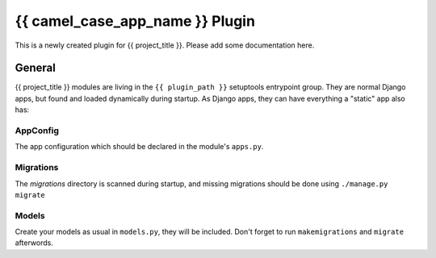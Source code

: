 {{ camel_case_app_name }} Plugin
================================

This is a newly created plugin for {{ project_title }}.
Please add some documentation here. 

General
-------

{{ project_title }} modules are living in the ``{{ plugin_path }}`` setuptools entrypoint group.
They are normal Django apps, but found and loaded dynamically during startup.
As Django apps, they can have everything a "static" app also has:

AppConfig
^^^^^^^^^

The app configuration which should be declared in the module's ``apps.py``.

Migrations
^^^^^^^^^^

The *migrations* directory is scanned during startup, and missing
migrations should be done using ``./manage.py migrate``

Models
^^^^^^

Create your models as usual in ``models.py``, they will be included. Don't forget to run ``makemigrations`` and ``migrate`` afterwords.
